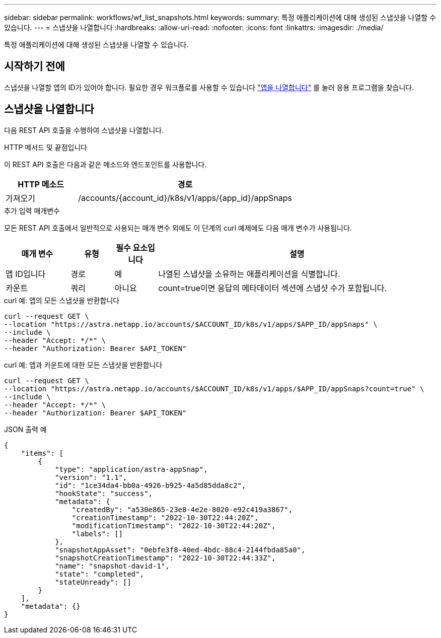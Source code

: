 ---
sidebar: sidebar 
permalink: workflows/wf_list_snapshots.html 
keywords:  
summary: 특정 애플리케이션에 대해 생성된 스냅샷을 나열할 수 있습니다. 
---
= 스냅샷을 나열합니다
:hardbreaks:
:allow-uri-read: 
:nofooter: 
:icons: font
:linkattrs: 
:imagesdir: ./media/


[role="lead"]
특정 애플리케이션에 대해 생성된 스냅샷을 나열할 수 있습니다.



== 시작하기 전에

스냅샷을 나열할 앱의 ID가 있어야 합니다. 필요한 경우 워크플로를 사용할 수 있습니다 link:wf_list_man_apps.html["앱을 나열합니다"] 를 눌러 응용 프로그램을 찾습니다.



== 스냅샷을 나열합니다

다음 REST API 호출을 수행하여 스냅샷을 나열합니다.

.HTTP 메서드 및 끝점입니다
이 REST API 호출은 다음과 같은 메소드와 엔드포인트를 사용합니다.

[cols="25,75"]
|===
| HTTP 메소드 | 경로 


| 가져오기 | /accounts/{account_id}/k8s/v1/apps/{app_id}/appSnaps 
|===
.추가 입력 매개변수
모든 REST API 호출에서 일반적으로 사용되는 매개 변수 외에도 이 단계의 curl 예제에도 다음 매개 변수가 사용됩니다.

[cols="15,10,10,65"]
|===
| 매개 변수 | 유형 | 필수 요소입니다 | 설명 


| 앱 ID입니다 | 경로 | 예 | 나열된 스냅샷을 소유하는 애플리케이션을 식별합니다. 


| 카운트 | 쿼리 | 아니요 | count=true이면 응답의 메타데이터 섹션에 스냅샷 수가 포함됩니다. 
|===
.curl 예: 앱의 모든 스냅샷을 반환합니다
[source, curl]
----
curl --request GET \
--location "https://astra.netapp.io/accounts/$ACCOUNT_ID/k8s/v1/apps/$APP_ID/appSnaps" \
--include \
--header "Accept: */*" \
--header "Authorization: Bearer $API_TOKEN"
----
.curl 예: 앱과 카운트에 대한 모든 스냅샷을 반환합니다
[source, curl]
----
curl --request GET \
--location "https://astra.netapp.io/accounts/$ACCOUNT_ID/k8s/v1/apps/$APP_ID/appSnaps?count=true" \
--include \
--header "Accept: */*" \
--header "Authorization: Bearer $API_TOKEN"
----
.JSON 출력 예
[listing]
----
{
    "items": [
        {
            "type": "application/astra-appSnap",
            "version": "1.1",
            "id": "1ce34da4-bb0a-4926-b925-4a5d85dda8c2",
            "hookState": "success",
            "metadata": {
                "createdBy": "a530e865-23e8-4e2e-8020-e92c419a3867",
                "creationTimestamp": "2022-10-30T22:44:20Z",
                "modificationTimestamp": "2022-10-30T22:44:20Z",
                "labels": []
            },
            "snapshotAppAsset": "0ebfe3f8-40ed-4bdc-88c4-2144fbda85a0",
            "snapshotCreationTimestamp": "2022-10-30T22:44:33Z",
            "name": "snapshot-david-1",
            "state": "completed",
            "stateUnready": []
        }
    ],
    "metadata": {}
}
----